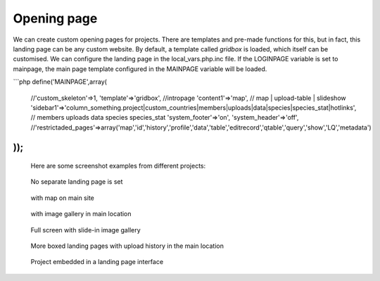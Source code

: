 Opening page
============
We can create custom opening pages for projects. 
There are templates and pre-made functions for this, but in fact, this landing page can be any custom website.
By default, a template called *gridbox* is loaded, which itself can be customised.
We can configure the landing page in the local_vars.php.inc file.
If the LOGINPAGE variable is set to mainpage, the main page template configured in the MAINPAGE variable will be loaded.

```php
define('MAINPAGE',array(
    //'custom_skeleton'=>1,
    'template'=>'gridbox', //intropage
    'content1'=>'map',   // map | upload-table | slideshow
    'sidebar1'=>'column_something.project|custom_countries|members|uploads|data|species|species_stat|hotlinks', // members uploads data species species_stat
    'system_footer'=>'on',
    'system_header'=>'off',
    //'restrictaded_pages'=>array('map','id','history','profile','data','table','editrecord','qtable','query','show','LQ','metadata')
));
```

 Here are some screenshot examples from different projects:

.. figure:: images/nyitolap_1.jpg
   :scale: 50 %
   :alt: map query page
   
   No separate landing page is set

.. figure:: images/nyitolap_2.jpg
   :scale: 50 %
   :alt: boxed landing page
   
   with map on main site

.. figure:: images/nyitolap_3.jpg
   :scale: 50 %
   :alt: boxed landing page
   
   with image gallery in main location

.. figure:: images/nyitolap_4.jpg
   :scale: 50 %
   :alt: boxed landing page
   
   Full screen with slide-in image gallery


.. figure:: images/nyitolap_5.jpg
   :scale: 50 %
   :alt: boxed landing page
   
   More boxed landing pages with upload history in the main location


.. figure:: images/nyitolap_6.jpg
   :scale: 50 %
   :alt: map landing page leaflet with map
   
   Project embedded in a landing page interface




